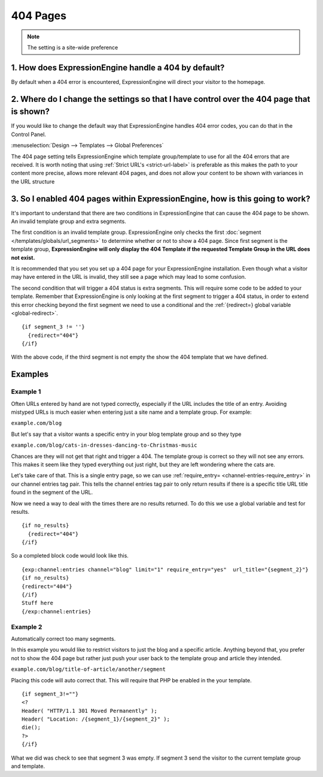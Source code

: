 404 Pages
---------

.. note:: The setting is a site-wide preference

=====================================================
1. How does ExpressionEngine handle a 404 by default?
=====================================================

By default when a 404 error is encountered, ExpressionEngine will direct your
visitor to the homepage.

=========================================================================================
2. Where do I change the settings so that I have control over the 404 page that is shown?
=========================================================================================

If you would like to change the default way that ExpressionEngine handles 404
error codes, you can do that in the Control Panel.

:menuselection:`Design --> Templates --> Global Preferences`

.. image:: /images/ee2-template-global-prefs.png


The 404 page setting tells ExpressionEngine which template group/template to use
for all the 404 errors that are received. It is worth noting that using
:ref:`Strict URL's <strict-url-label>` is preferable as
this makes the path to your content more precise, allows more relevant 404
pages, and does not allow your content to be shown with variances in the URL
structure

=============================================================================
3. So I enabled 404 pages within ExpressionEngine, how is this going to work?
=============================================================================

It's important to understand that there are two conditions in ExpressionEngine
that can cause the 404 page to be shown. An invalid template group and extra
segments.

The first condition is an invalid template group. ExpressionEngine only checks
the first :doc:`segment </templates/globals/url_segments>` to determine whether
or not to show a 404 page. Since first segment is the template group,
**ExpressionEngine will only display the 404 Template if the requested Template
Group in the URL does not exist.**

It is recommended that you set you set up a 404 page for your ExpressionEngine
installation. Even though what a visitor may have entered in the URL is invalid,
they still see a page which may lead to some confusion.

The second condition that will trigger a 404 status is extra segments. This will
require some code to be added to your template. Remember that ExpressionEngine
is only looking at the first segment to trigger a 404 status, in order to extend
this error checking beyond the first segment we need to use a conditional and the :ref:`{redirect=} global
variable <global-redirect>`. ::

  {if segment_3 != ''}
    {redirect="404"} 
  {/if}


With the above code, if the third segment is not empty the show the 404 template
that we have defined.

========
Examples
========
---------
Example 1
---------

Often URLs entered by hand are not typed correctly, especially if the URL
includes the title of an entry. Avoiding mistyped URLs is much easier when
entering just a site name and a template group. For example:

``example.com/blog``

But let's say that a visitor wants a specific entry in your blog template group
and so they type

``example.com/blog/cats-in-dresses-dancing-to-Christmas-music``

Chances are they will not get that right and trigger a 404. The template group
is correct so they will not see any errors. This makes it seem like they typed
everything out just right, but they are left wondering where the cats are.

Let's take care of that. This is a single entry page, so we can use
:ref:`require_entry= <channel-entries-require_entry>` in our channel
entries tag pair. This tells the channel entries tag pair to only return results
if there is a specific title URL title found in the segment of the URL.

Now we need a way to deal with the times there are no results returned. To do
this we use a global variable and test for results. ::

  {if no_results}
    {redirect="404"}
  {/if}

So a completed block code would look like this. ::

  {exp:channel:entries channel="blog" limit="1" require_entry="yes"  url_title="{segment_2}"}
  {if no_results}
  {redirect="404"}
  {/if}
  Stuff here
  {/exp:channel:entries} 

---------
Example 2
---------

Automatically correct too many segments.

In this example you would like to restrict visitors to just the blog and a
specific article. Anything beyond that, you prefer not to show the 404 page but
rather just push your user back to the template group and article they intended.

``example.com/blog/title-of-article/another/segment``

Placing this code will auto correct that. This will require that PHP be enabled in the your template. ::

  {if segment_3!=""}
  <?
  Header( "HTTP/1.1 301 Moved Permanently" );
  Header( "Location: /{segment_1}/{segment_2}" );
  die();
  ?>
  {/if}


What we did was check to see that segment 3 was empty. If segment 3 send the visitor
to the current template group and template.

